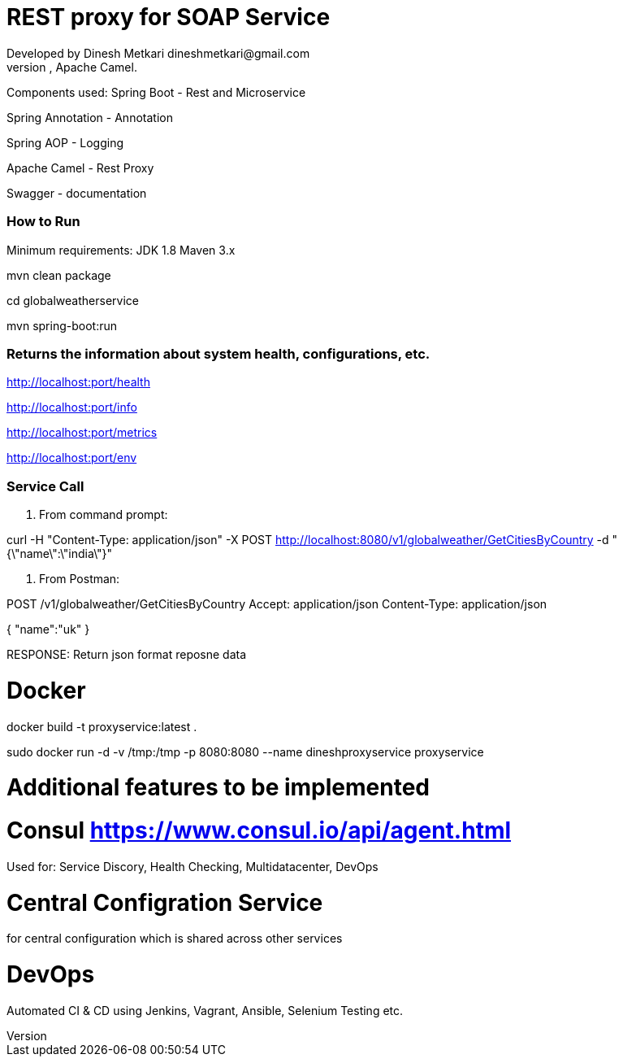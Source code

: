 # REST proxy for SOAP Service
Developed by Dinesh Metkari dineshmetkari@gmail.com
This service is designed using Spring Rest Microservices, Apache Camel.


Components used:
Spring Boot - Rest and Microservice 

Spring Annotation - Annotation

Spring AOP - Logging

Apache Camel - Rest Proxy

Swagger - documentation

### How to Run 

Minimum requirements:
JDK 1.8
Maven 3.x

mvn clean package 

cd globalweatherservice

mvn spring-boot:run 



### Returns the  information about system health, configurations, etc.
http://localhost:port/health

http://localhost:port/info

http://localhost:port/metrics

http://localhost:port/env

### Service Call 

1. From command prompt:

curl -H "Content-Type: application/json" -X POST http://localhost:8080/v1/globalweather/GetCitiesByCountry -d "{\"name\":\"india\"}"



2. From Postman:

POST /v1/globalweather/GetCitiesByCountry
Accept: application/json
Content-Type: application/json

{
    "name":"uk"
 }

RESPONSE: 
Return json format reposne data


# Docker

docker build -t proxyservice:latest .

sudo docker run -d -v /tmp:/tmp -p 8080:8080  --name dineshproxyservice proxyservice





# Additional features to be implemented

# Consul https://www.consul.io/api/agent.html

Used for:
Service Discory, Health Checking, Multidatacenter, DevOps

# Central Configration Service
for central configuration which is shared across other services

# DevOps
Automated CI & CD using Jenkins, Vagrant, Ansible, Selenium Testing etc.





